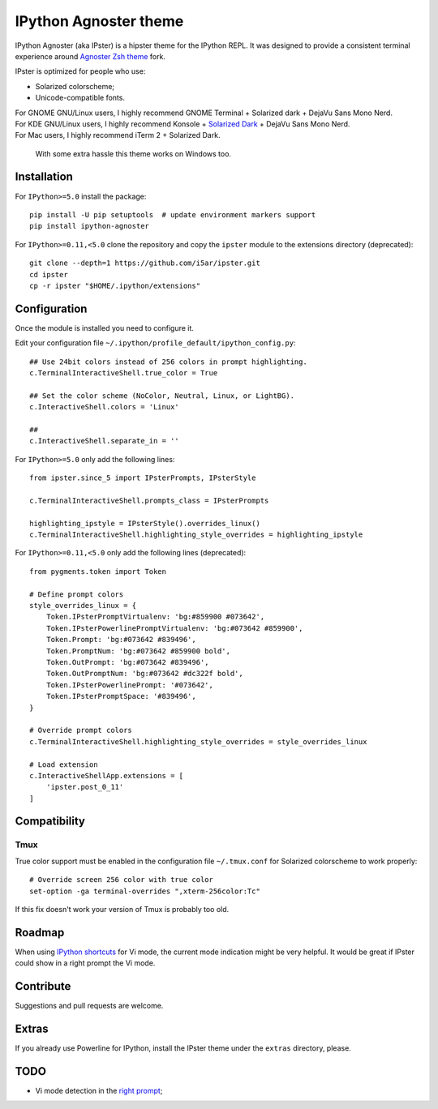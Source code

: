 IPython Agnoster theme
======================

IPython Agnoster (aka IPster) is a hipster theme for the IPython REPL.
It was designed to provide a consistent terminal experience around
`Agnoster Zsh theme <https://github.com/i5ar/agnoster-zsh-theme>`__ fork.

IPster is optimized for people who use:

-  Solarized colorscheme;
-  Unicode-compatible fonts.

| For GNOME GNU/Linux users, I highly recommend GNOME Terminal + Solarized dark + DejaVu Sans Mono Nerd.
| For KDE GNU/Linux users, I highly recommend Konsole + `Solarized Dark <https://github.com/phiggins/konsole-colors-solarized>`__ + DejaVu Sans Mono Nerd.
| For Mac users, I highly recommend iTerm 2 + Solarized Dark.

    With some extra hassle this theme works on Windows too.

Installation
------------

For ``IPython>=5.0`` install the package:

::

    pip install -U pip setuptools  # update environment markers support
    pip install ipython-agnoster

For ``IPython>=0.11,<5.0`` clone the repository and copy the ``ipster``
module to the extensions directory (deprecated):

::

    git clone --depth=1 https://github.com/i5ar/ipster.git
    cd ipster
    cp -r ipster "$HOME/.ipython/extensions"

Configuration
-------------

Once the module is installed you need to configure it.

Edit your configuration file
``~/.ipython/profile_default/ipython_config.py``:

::

    ## Use 24bit colors instead of 256 colors in prompt highlighting.
    c.TerminalInteractiveShell.true_color = True

    ## Set the color scheme (NoColor, Neutral, Linux, or LightBG).
    c.InteractiveShell.colors = 'Linux'

    ##
    c.InteractiveShell.separate_in = ''

For ``IPython>=5.0`` only add the following lines:

::

    from ipster.since_5 import IPsterPrompts, IPsterStyle

    c.TerminalInteractiveShell.prompts_class = IPsterPrompts

    highlighting_ipstyle = IPsterStyle().overrides_linux()
    c.TerminalInteractiveShell.highlighting_style_overrides = highlighting_ipstyle

For ``IPython>=0.11,<5.0`` only add the following lines (deprecated):

::

    from pygments.token import Token

    # Define prompt colors
    style_overrides_linux = {
        Token.IPsterPromptVirtualenv: 'bg:#859900 #073642',
        Token.IPsterPowerlinePromptVirtualenv: 'bg:#073642 #859900',
        Token.Prompt: 'bg:#073642 #839496',
        Token.PromptNum: 'bg:#073642 #859900 bold',
        Token.OutPrompt: 'bg:#073642 #839496',
        Token.OutPromptNum: 'bg:#073642 #dc322f bold',
        Token.IPsterPowerlinePrompt: '#073642',
        Token.IPsterPromptSpace: '#839496',
    }

    # Override prompt colors
    c.TerminalInteractiveShell.highlighting_style_overrides = style_overrides_linux

    # Load extension
    c.InteractiveShellApp.extensions = [
        'ipster.post_0_11'
    ]

Compatibility
-------------

Tmux
~~~~

True color support must be enabled in the configuration file
``~/.tmux.conf`` for Solarized colorscheme to work properly:

::

    # Override screen 256 color with true color
    set-option -ga terminal-overrides ",xterm-256color:Tc"

If this fix doesn't work your version of Tmux is probably too old.

Roadmap
-------

When using `IPython
shortcuts <http://ipython.readthedocs.io/en/stable/config/shortcuts/#multi-filtered-shortcuts>`__
for Vi mode, the current mode indication might be very helpful. It would
be great if IPster could show in a right prompt the Vi mode.

Contribute
----------

Suggestions and pull requests are welcome.

Extras
------

If you already use Powerline for IPython, install the IPster theme under
the ``extras`` directory, please.

TODO
----

-  Vi mode detection in the `right
   prompt <https://github.com/jonathanslenders/python-prompt-toolkit/issues/237>`__;
